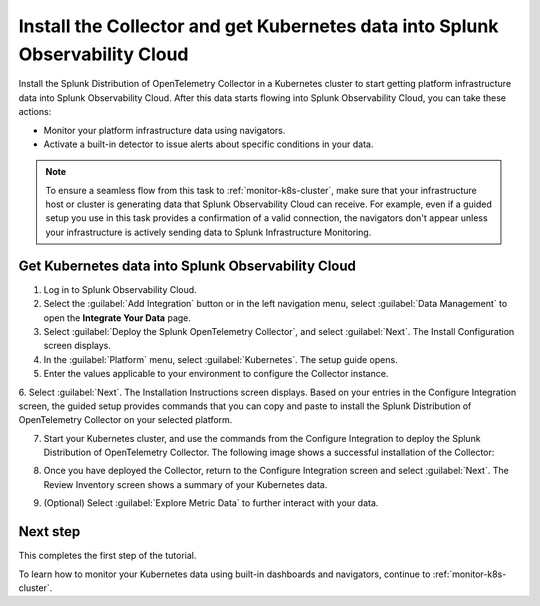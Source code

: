 .. _install-otel-k8s:

********************************************************************************************
Install the Collector and get Kubernetes data into Splunk Observability Cloud
********************************************************************************************

.. meta::
    :description: Learn how to install the Splunk Distribution of OpenTelemetry Collector for Kubernetes and get Kubernetes data into Splunk Observability Cloud. 

Install the Splunk Distribution of OpenTelemetry Collector in a Kubernetes cluster to start getting platform infrastructure data into Splunk Observability Cloud.
After this data starts flowing into Splunk Observability Cloud, you can take these actions:

* Monitor your platform infrastructure data using navigators.
* Activate a built-in detector to issue alerts about specific conditions in your data.

.. note::
    
    To ensure a seamless flow from this task to :ref:`monitor-k8s-cluster`, make sure that your infrastructure host or cluster is generating data that Splunk Observability Cloud can receive. 
    For example, even if a guided setup you use in this task provides a confirmation of a valid connection, the navigators don't appear unless your infrastructure is actively sending data to Splunk Infrastructure Monitoring.

.. _get-k8s-data-in:

Get Kubernetes data into Splunk Observability Cloud
-----------------------------------------------------------

1. Log in to Splunk Observability Cloud.
2. Select the :guilabel:`Add Integration` button or in the left navigation menu, select :guilabel:`Data Management` to open the :strong:`Integrate Your Data` page.
3. Select :guilabel:`Deploy the Splunk OpenTelemetry Collector`, and select :guilabel:`Next`. The Install Configuration screen displays.
4. In the :guilabel:`Platform` menu, select :guilabel:`Kubernetes`. The setup guide opens.

5. Enter the values applicable to your environment to configure the Collector instance.

.. image:: /_images/infrastructure/images-k8s-infrastructure-tutorial/k8s-setup-wizard-new.png
  :width: 80%
  :alt: Installation setup guide for the OpenTelemetry Collector for Kubernetes.

6. Select :guilabel:`Next`. The Installation Instructions screen displays. Based on your entries in the Configure Integration screen, the guided setup provides commands that you can copy and paste to 
install the Splunk Distribution of OpenTelemetry Collector on your selected platform.

.. image:: /_images/infrastructure/images-k8s-infrastructure-tutorial/k8s-integration-commands.png
  :width: 100%
  :alt: Command lines for installing the Splunk Distribution of OpenTelemetry Collector for Kubernetes.

7. Start your Kubernetes cluster, and use the commands from the Configure Integration to deploy the Splunk Distribution of OpenTelemetry Collector. The following image shows a successful installation of the Collector:

.. image:: /_images/infrastructure/images-k8s-infrastructure-tutorial/k8s-install-collector.png
  :width: 100%
  :alt: Collector installation in the CLI.

8. Once you have deployed the Collector, return to the Configure Integration screen and select :guilabel:`Next`. The Review Inventory screen shows a summary of your Kubernetes data.

.. image:: /_images/infrastructure/images-k8s-infrastructure-tutorial/k8s-data-ingestion.png
  :width: 100%
  :alt: Successful Kubernetes data ingestion.

9. (Optional) Select :guilabel:`Explore Metric Data` to further interact with your data.

Next step
-------------------------------------------

This completes the first step of the tutorial.

To learn how to monitor your Kubernetes data using built-in dashboards and navigators, continue to :ref:`monitor-k8s-cluster`.